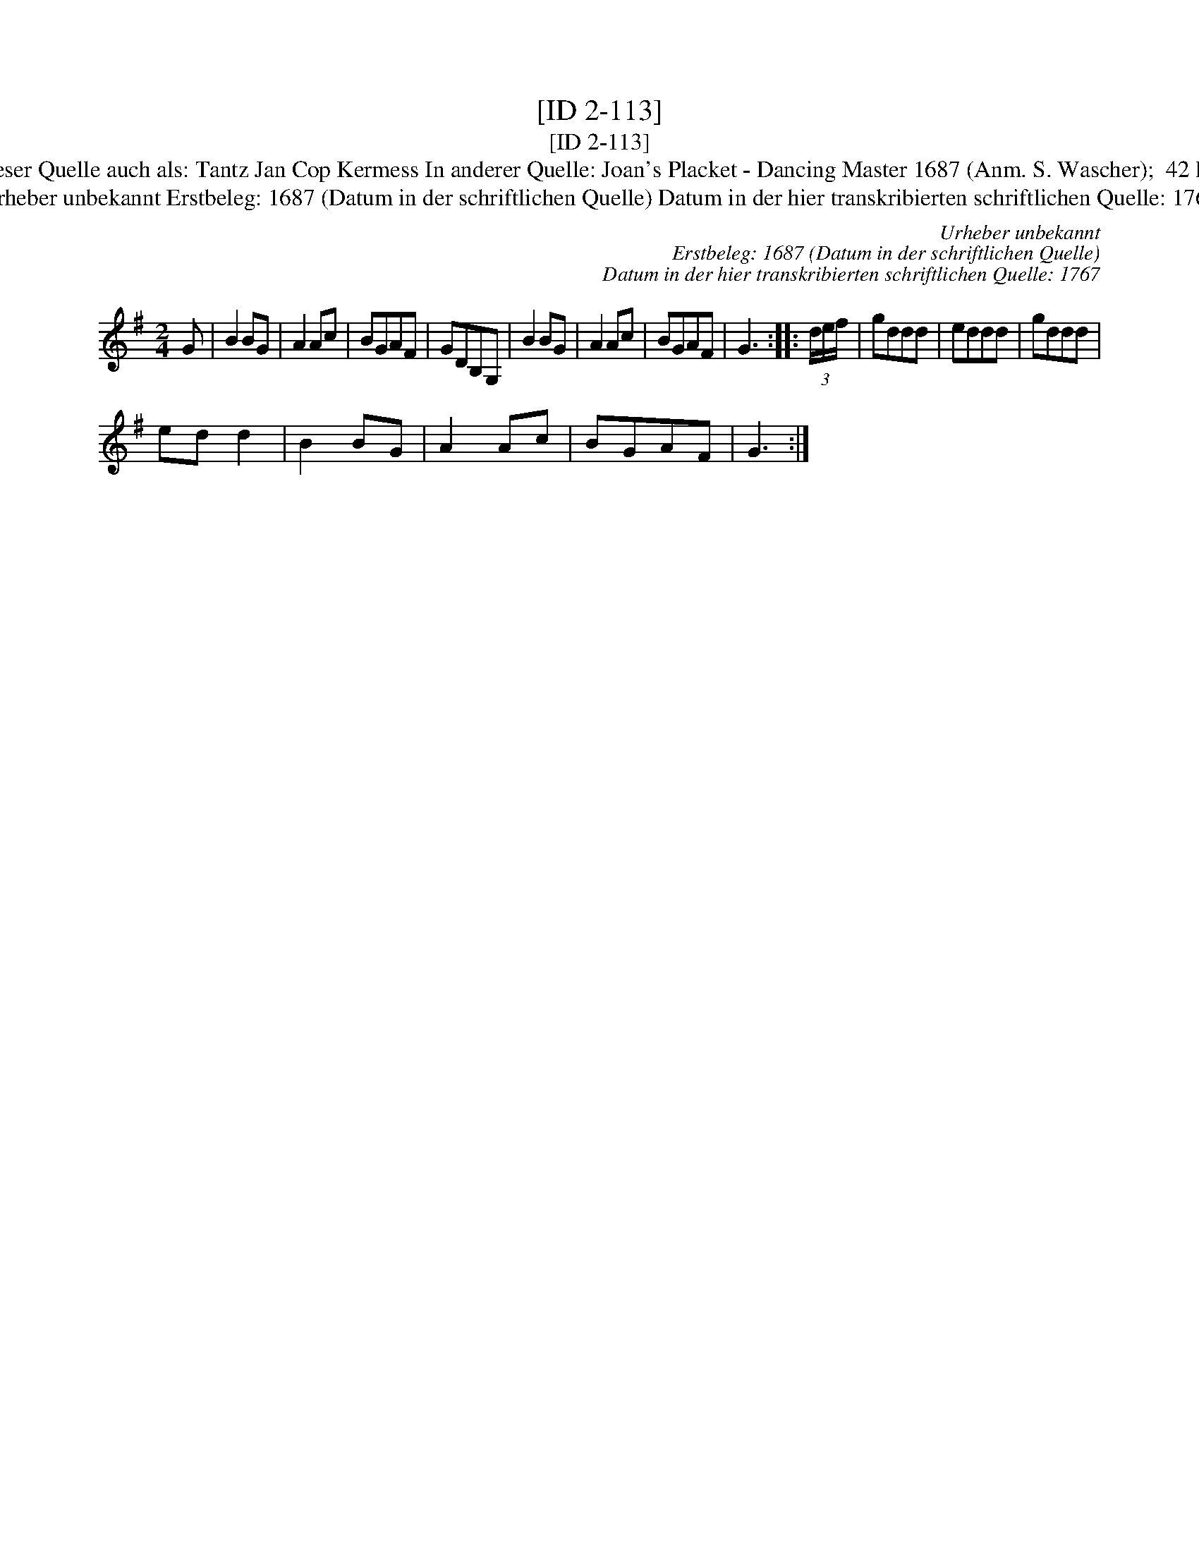 X:1
T:[ID 2-113]
T:[ID 2-113]
T:Bezeichnung standardisiert: Joan's Placket; Jan Koop mij Kermis; Tantz In dieser Quelle auch als: Jan Cop Kermes In dieser Quelle auch als: Tantz Jan Cop Kermess In anderer Quelle: Joan's Placket - Dancing Master 1687 (Anm. S. Wascher);  42 Dantz (in C) - J. F. Drey\sser 1720 (Anm. S. Wascher);  53. Jan Koop mij Kermis - W. M. Visser 1817 (Anm. S. Wascher);
T:Urheber unbekannt Erstbeleg: 1687 (Datum in der schriftlichen Quelle) Datum in der hier transkribierten schriftlichen Quelle: 1767
C:Urheber unbekannt
C:Erstbeleg: 1687 (Datum in der schriftlichen Quelle)
C:Datum in der hier transkribierten schriftlichen Quelle: 1767
L:1/8
M:2/4
K:G
V:1 treble 
V:1
 G | B2 BG | A2 Ac | BGAF | GDB,G, | B2 BG | A2 Ac | BGAF | G3 :: (3d/e/f/ | gddd | eddd | gddd | %13
 ed d2 | B2 BG | A2 Ac | BGAF | G3 :| %18

